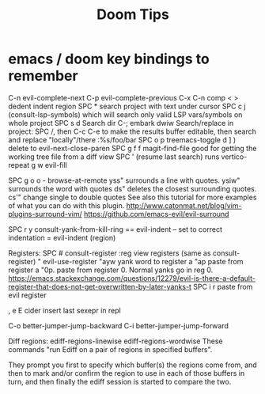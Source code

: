 #+title: Doom Tips

* emacs / doom key bindings to remember
C-n evil-complete-next
C-p evil-complete-previous
C-x C-n comp
< > dedent indent region
SPC * search project with text under cursor
SPC c j (consult-lsp-symbols) which will search only valid LSP vars/symbols on whole project
SPC s d Search dir
C-; embark dwiw
Search/replace in project: SPC /, then C-c C-e to make the results buffer editable, then search and replace "locally"/there :%s/foo/bar
SPC o p treemacs-toggle
d ] ) delete to evil-next-close-paren
SPC g f f magit-find-file good for getting the working tree file from a diff view
SPC ' (resume last search) runs vertico-repeat
g w evil-fill

SPC g o o - browse-at-remote
yss"   surrounds a line with quotes.
ysiw"  surrounds the word with quotes
ds"    deletes the closest surrounding quotes.
cs'"   change single to double quotes
     See also this tutorial for more examples of what you can do with this plugin. http://www.catonmat.net/blog/vim-plugins-surround-vim/
     https://github.com/emacs-evil/evil-surround

SPC r y   consult-yank-from-kill-ring
== evil-indent -- set to correct indentation
=  evil-indent (region)

Registers:
SPC #  consult-register
:reg   view registers (same as consult-register)
"      evil-use-register
"ayw   yank word to register a
"ap    paste from register a
"0p.   paste from register 0. Normal yanks go in reg 0. https://emacs.stackexchange.com/questions/12279/evil-is-there-a-default-register-that-does-not-get-overwritten-by-later-yanks-t
SPC i r  paste from evil register

, e E  cider insert last sexepr in repl

C-o better-jumper-jump-backward
C-i better-jumper-jump-forward


Diff regions:
ediff-regions-linewise
ediff-regions-wordwise
These commands "run Ediff on a pair of regions in specified buffers".

They prompt you first to specify which buffer(s) the regions come from, and then
to mark and/or confirm the region to use in each of those buffers in turn, and
then finally the ediff session is started to compare the two.
